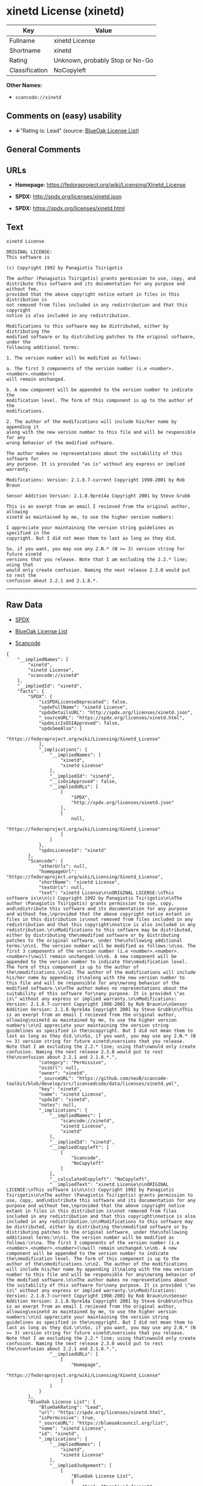 * xinetd License (xinetd)

| Key              | Value                             |
|------------------+-----------------------------------|
| Fullname         | xinetd License                    |
| Shortname        | xinetd                            |
| Rating           | Unknown, probably Stop or No-Go   |
| Classification   | NoCopyleft                        |

*Other Names:*

- =scancode://xinetd=

** Comments on (easy) usability

- *↓*"Rating is: Lead" (source:
  [[https://blueoakcouncil.org/list][BlueOak License List]])

** General Comments

** URLs

- *Homepage:* https://fedoraproject.org/wiki/Licensing/Xinetd_License

- *SPDX:* http://spdx.org/licenses/xinetd.json

- *SPDX:* https://spdx.org/licenses/xinetd.html

** Text

#+BEGIN_EXAMPLE
  xinetd License

  ORIGINAL LICENSE:
  This software is

  (c) Copyright 1992 by Panagiotis Tsirigotis

  The author (Panagiotis Tsirigotis) grants permission to use, copy, and
  distribute this software and its documentation for any purpose and without fee,
  provided that the above copyright notice extant in files in this distribution is
  not removed from files included in any redistribution and that this copyright
  notice is also included in any redistribution.

  Modifications to this software may be distributed, either by distributing the
  modified software or by distributing patches to the original software, under the
  following additional terms:

  1. The version number will be modified as follows:

  a. The first 3 components of the version number (i.e <number>.<number>.<number>)
  will remain unchanged.

  b. A new component will be appended to the version number to indicate the
  modification level. The form of this component is up to the author of the
  modifications.

  2. The author of the modifications will include his/her name by appending it
  along with the new version number to this file and will be responsible for any
  wrong behavior of the modified software.

  The author makes no representations about the suitability of this software for
  any purpose. It is provided "as is" without any express or implied warranty.

  Modifications: Version: 2.1.8.7-current Copyright 1998-2001 by Rob Braun

  Sensor Addition Version: 2.1.8.9pre14a Copyright 2001 by Steve Grubb

  This is an exerpt from an email I recieved from the original author, allowing
  xinetd as maintained by me, to use the higher version numbers:

  I appreciate your maintaining the version string guidelines as specified in the
  copyright. But I did not mean them to last as long as they did.

  So, if you want, you may use any 2.N.* (N >= 3) version string for future xinetd
  versions that you release. Note that I am excluding the 2.2.* line; using that
  would only create confusion. Naming the next release 2.3.0 would put to rest the
  confusion about 2.2.1 and 2.1.8.*.
#+END_EXAMPLE

--------------

** Raw Data

- [[https://spdx.org/licenses/xinetd.html][SPDX]]

- [[https://blueoakcouncil.org/list][BlueOak License List]]

- [[https://github.com/nexB/scancode-toolkit/blob/develop/src/licensedcode/data/licenses/xinetd.yml][Scancode]]

#+BEGIN_EXAMPLE
  {
      "__impliedNames": [
          "xinetd",
          "xinetd License",
          "scancode://xinetd"
      ],
      "__impliedId": "xinetd",
      "facts": {
          "SPDX": {
              "isSPDXLicenseDeprecated": false,
              "spdxFullName": "xinetd License",
              "spdxDetailsURL": "http://spdx.org/licenses/xinetd.json",
              "_sourceURL": "https://spdx.org/licenses/xinetd.html",
              "spdxLicIsOSIApproved": false,
              "spdxSeeAlso": [
                  "https://fedoraproject.org/wiki/Licensing/Xinetd_License"
              ],
              "_implications": {
                  "__impliedNames": [
                      "xinetd",
                      "xinetd License"
                  ],
                  "__impliedId": "xinetd",
                  "__isOsiApproved": false,
                  "__impliedURLs": [
                      [
                          "SPDX",
                          "http://spdx.org/licenses/xinetd.json"
                      ],
                      [
                          null,
                          "https://fedoraproject.org/wiki/Licensing/Xinetd_License"
                      ]
                  ]
              },
              "spdxLicenseId": "xinetd"
          },
          "Scancode": {
              "otherUrls": null,
              "homepageUrl": "https://fedoraproject.org/wiki/Licensing/Xinetd_License",
              "shortName": "xinetd License",
              "textUrls": null,
              "text": "xinetd License\n\nORIGINAL LICENSE:\nThis software is\n\n(c) Copyright 1992 by Panagiotis Tsirigotis\n\nThe author (Panagiotis Tsirigotis) grants permission to use, copy, and\ndistribute this software and its documentation for any purpose and without fee,\nprovided that the above copyright notice extant in files in this distribution is\nnot removed from files included in any redistribution and that this copyright\nnotice is also included in any redistribution.\n\nModifications to this software may be distributed, either by distributing the\nmodified software or by distributing patches to the original software, under the\nfollowing additional terms:\n\n1. The version number will be modified as follows:\n\na. The first 3 components of the version number (i.e <number>.<number>.<number>)\nwill remain unchanged.\n\nb. A new component will be appended to the version number to indicate the\nmodification level. The form of this component is up to the author of the\nmodifications.\n\n2. The author of the modifications will include his/her name by appending it\nalong with the new version number to this file and will be responsible for any\nwrong behavior of the modified software.\n\nThe author makes no representations about the suitability of this software for\nany purpose. It is provided \"as is\" without any express or implied warranty.\n\nModifications: Version: 2.1.8.7-current Copyright 1998-2001 by Rob Braun\n\nSensor Addition Version: 2.1.8.9pre14a Copyright 2001 by Steve Grubb\n\nThis is an exerpt from an email I recieved from the original author, allowing\nxinetd as maintained by me, to use the higher version numbers:\n\nI appreciate your maintaining the version string guidelines as specified in the\ncopyright. But I did not mean them to last as long as they did.\n\nSo, if you want, you may use any 2.N.* (N >= 3) version string for future xinetd\nversions that you release. Note that I am excluding the 2.2.* line; using that\nwould only create confusion. Naming the next release 2.3.0 would put to rest the\nconfusion about 2.2.1 and 2.1.8.*.",
              "category": "Permissive",
              "osiUrl": null,
              "owner": "xinetd",
              "_sourceURL": "https://github.com/nexB/scancode-toolkit/blob/develop/src/licensedcode/data/licenses/xinetd.yml",
              "key": "xinetd",
              "name": "xinetd License",
              "spdxId": "xinetd",
              "notes": null,
              "_implications": {
                  "__impliedNames": [
                      "scancode://xinetd",
                      "xinetd License",
                      "xinetd"
                  ],
                  "__impliedId": "xinetd",
                  "__impliedCopyleft": [
                      [
                          "Scancode",
                          "NoCopyleft"
                      ]
                  ],
                  "__calculatedCopyleft": "NoCopyleft",
                  "__impliedText": "xinetd License\n\nORIGINAL LICENSE:\nThis software is\n\n(c) Copyright 1992 by Panagiotis Tsirigotis\n\nThe author (Panagiotis Tsirigotis) grants permission to use, copy, and\ndistribute this software and its documentation for any purpose and without fee,\nprovided that the above copyright notice extant in files in this distribution is\nnot removed from files included in any redistribution and that this copyright\nnotice is also included in any redistribution.\n\nModifications to this software may be distributed, either by distributing the\nmodified software or by distributing patches to the original software, under the\nfollowing additional terms:\n\n1. The version number will be modified as follows:\n\na. The first 3 components of the version number (i.e <number>.<number>.<number>)\nwill remain unchanged.\n\nb. A new component will be appended to the version number to indicate the\nmodification level. The form of this component is up to the author of the\nmodifications.\n\n2. The author of the modifications will include his/her name by appending it\nalong with the new version number to this file and will be responsible for any\nwrong behavior of the modified software.\n\nThe author makes no representations about the suitability of this software for\nany purpose. It is provided \"as is\" without any express or implied warranty.\n\nModifications: Version: 2.1.8.7-current Copyright 1998-2001 by Rob Braun\n\nSensor Addition Version: 2.1.8.9pre14a Copyright 2001 by Steve Grubb\n\nThis is an exerpt from an email I recieved from the original author, allowing\nxinetd as maintained by me, to use the higher version numbers:\n\nI appreciate your maintaining the version string guidelines as specified in the\ncopyright. But I did not mean them to last as long as they did.\n\nSo, if you want, you may use any 2.N.* (N >= 3) version string for future xinetd\nversions that you release. Note that I am excluding the 2.2.* line; using that\nwould only create confusion. Naming the next release 2.3.0 would put to rest the\nconfusion about 2.2.1 and 2.1.8.*.",
                  "__impliedURLs": [
                      [
                          "Homepage",
                          "https://fedoraproject.org/wiki/Licensing/Xinetd_License"
                      ]
                  ]
              }
          },
          "BlueOak License List": {
              "BlueOakRating": "Lead",
              "url": "https://spdx.org/licenses/xinetd.html",
              "isPermissive": true,
              "_sourceURL": "https://blueoakcouncil.org/list",
              "name": "xinetd License",
              "id": "xinetd",
              "_implications": {
                  "__impliedNames": [
                      "xinetd",
                      "xinetd License"
                  ],
                  "__impliedJudgement": [
                      [
                          "BlueOak License List",
                          {
                              "tag": "NegativeJudgement",
                              "contents": "Rating is: Lead"
                          }
                      ]
                  ],
                  "__impliedCopyleft": [
                      [
                          "BlueOak License List",
                          "NoCopyleft"
                      ]
                  ],
                  "__calculatedCopyleft": "NoCopyleft",
                  "__impliedURLs": [
                      [
                          "SPDX",
                          "https://spdx.org/licenses/xinetd.html"
                      ]
                  ]
              }
          }
      },
      "__impliedJudgement": [
          [
              "BlueOak License List",
              {
                  "tag": "NegativeJudgement",
                  "contents": "Rating is: Lead"
              }
          ]
      ],
      "__impliedCopyleft": [
          [
              "BlueOak License List",
              "NoCopyleft"
          ],
          [
              "Scancode",
              "NoCopyleft"
          ]
      ],
      "__calculatedCopyleft": "NoCopyleft",
      "__isOsiApproved": false,
      "__impliedText": "xinetd License\n\nORIGINAL LICENSE:\nThis software is\n\n(c) Copyright 1992 by Panagiotis Tsirigotis\n\nThe author (Panagiotis Tsirigotis) grants permission to use, copy, and\ndistribute this software and its documentation for any purpose and without fee,\nprovided that the above copyright notice extant in files in this distribution is\nnot removed from files included in any redistribution and that this copyright\nnotice is also included in any redistribution.\n\nModifications to this software may be distributed, either by distributing the\nmodified software or by distributing patches to the original software, under the\nfollowing additional terms:\n\n1. The version number will be modified as follows:\n\na. The first 3 components of the version number (i.e <number>.<number>.<number>)\nwill remain unchanged.\n\nb. A new component will be appended to the version number to indicate the\nmodification level. The form of this component is up to the author of the\nmodifications.\n\n2. The author of the modifications will include his/her name by appending it\nalong with the new version number to this file and will be responsible for any\nwrong behavior of the modified software.\n\nThe author makes no representations about the suitability of this software for\nany purpose. It is provided \"as is\" without any express or implied warranty.\n\nModifications: Version: 2.1.8.7-current Copyright 1998-2001 by Rob Braun\n\nSensor Addition Version: 2.1.8.9pre14a Copyright 2001 by Steve Grubb\n\nThis is an exerpt from an email I recieved from the original author, allowing\nxinetd as maintained by me, to use the higher version numbers:\n\nI appreciate your maintaining the version string guidelines as specified in the\ncopyright. But I did not mean them to last as long as they did.\n\nSo, if you want, you may use any 2.N.* (N >= 3) version string for future xinetd\nversions that you release. Note that I am excluding the 2.2.* line; using that\nwould only create confusion. Naming the next release 2.3.0 would put to rest the\nconfusion about 2.2.1 and 2.1.8.*.",
      "__impliedURLs": [
          [
              "SPDX",
              "http://spdx.org/licenses/xinetd.json"
          ],
          [
              null,
              "https://fedoraproject.org/wiki/Licensing/Xinetd_License"
          ],
          [
              "SPDX",
              "https://spdx.org/licenses/xinetd.html"
          ],
          [
              "Homepage",
              "https://fedoraproject.org/wiki/Licensing/Xinetd_License"
          ]
      ]
  }
#+END_EXAMPLE

--------------

** Dot Cluster Graph

[[../dot/xinetd.svg]]